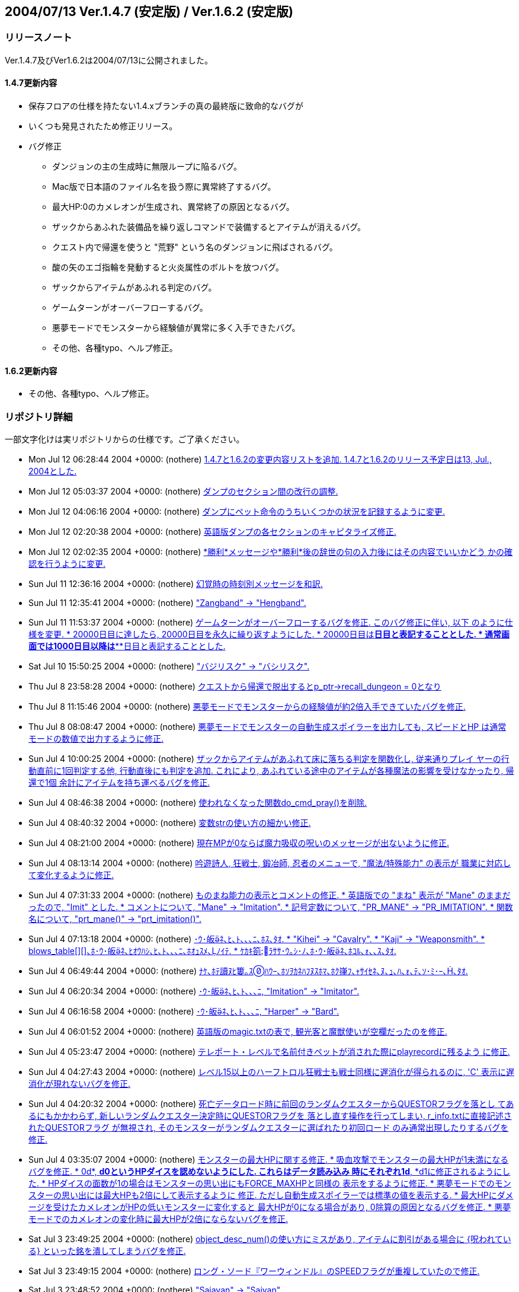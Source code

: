 :lang: ja
:doctype: article

## 2004/07/13 Ver.1.4.7 (安定版) / Ver.1.6.2 (安定版)

### リリースノート

Ver.1.4.7及びVer1.6.2は2004/07/13に公開されました。

#### 1.4.7更新内容

* 保存フロアの仕様を持たない1.4.xブランチの真の最終版に致命的なバグが
* いくつも発見されたため修正リリース。
* バグ修正
** ダンジョンの主の生成時に無限ループに陥るバグ。
** Mac版で日本語のファイル名を扱う際に異常終了するバグ。
** 最大HP:0のカメレオンが生成され、異常終了の原因となるバグ。
** ザックからあふれた装備品を繰り返しコマンドで装備するとアイテムが消えるバグ。
** クエスト内で帰還を使うと "荒野" という名のダンジョンに飛ばされるバグ。
** 酸の矢のエゴ指輪を発動すると火炎属性のボルトを放つバグ。
** ザックからアイテムがあふれる判定のバグ。
** ゲームターンがオーバーフローするバグ。
** 悪夢モードでモンスターから経験値が異常に多く入手できたバグ。
** その他、各種typo、へルプ修正。

#### 1.6.2更新内容

* その他、各種typo、へルプ修正。

### リポジトリ詳細

一部文字化けは実リポジトリからの仕様です。ご了承ください。

* Mon Jul 12 06:28:44 2004 +0000: (nothere) link:https://osdn.net/projects/hengband/scm/git/hengband/commits/ee889fa0920c7eda90a99d69535052a902b9756e[1.4.7と1.6.2の変更内容リストを追加. 1.4.7と1.6.2のリリース予定日は13, Jul., 2004とした.]
* Mon Jul 12 05:03:37 2004 +0000: (nothere) link:https://osdn.net/projects/hengband/scm/git/hengband/commits/59ab23324877f57fa074ca8c301ff118c0b6192d[ダンプのセクション間の改行の調整.]
* Mon Jul 12 04:06:16 2004 +0000: (nothere) link:https://osdn.net/projects/hengband/scm/git/hengband/commits/32413cb9ea4f8496f25d7c458b4ec09c34c16635[ダンプにペット命令のうちいくつかの状況を記録するように変更.]
* Mon Jul 12 02:20:38 2004 +0000: (nothere) link:https://osdn.net/projects/hengband/scm/git/hengband/commits/7f10a30a5bc8b6f094783062b18a99b5329b5a56[英語版ダンプの各セクションのキャピタライズ修正.]
* Mon Jul 12 02:02:35 2004 +0000: (nothere) link:https://osdn.net/projects/hengband/scm/git/hengband/commits/7aa74c098d0747f609604e0d02ff128f59a5c0da[*勝利*メッセージや*勝利*後の辞世の句の入力後にはその内容でいいかどう かの確認を行うように変更.]
* Sun Jul 11 12:36:16 2004 +0000: (nothere) link:https://osdn.net/projects/hengband/scm/git/hengband/commits/c0823930c7fcf255e35a0e8c4cc27a18306b7383[幻覚時の時刻別メッセージを和訳.]
* Sun Jul 11 12:35:41 2004 +0000: (nothere) link:https://osdn.net/projects/hengband/scm/git/hengband/commits/d449286d296d83773e3e45ab76151e908c951d66["Zangband" -> "Hengband".]
* Sun Jul 11 11:53:37 2004 +0000: (nothere) link:https://osdn.net/projects/hengband/scm/git/hengband/commits/740aebb8e35a0656989de0174f20cfa7732fb4ad[ゲームターンがオーバーフローするバグを修正. このバグ修正に伴い, 以下 のように仕様を変更. * 20000日目に達したら, 20000日目を永久に繰り返すようにした. * 20000日目は*****日目と表記することとした. * 通常画面では1000日目以降は***日目と表記することとした.]
* Sat Jul 10 15:50:25 2004 +0000: (nothere) link:https://osdn.net/projects/hengband/scm/git/hengband/commits/065ee04577dec4c22895cc89a87eeb523491dd7e["バジリスク" -> "バシリスク".]
* Thu Jul 8 23:58:28 2004 +0000: (nothere) link:https://osdn.net/projects/hengband/scm/git/hengband/commits/cca9898c2e43317cf665d732b1a837378cc506ae[クエストから帰還で脱出するとp_ptr->recall_dungeon = 0となり, その状態 でクエスト内で帰還を使っておいて地上に出てから帰還発動を待つと, "荒野" という最大 1 階のダンジョンに飛んでしまうバグを修正.]
* Thu Jul 8 11:15:46 2004 +0000: (nothere) link:https://osdn.net/projects/hengband/scm/git/hengband/commits/c604646ea324593ac15733b70d4c0e4cfc699d38[悪夢モードでモンスターからの経験値が約2倍入手できていたバグを修正.]
* Thu Jul 8 08:08:47 2004 +0000: (nothere) link:https://osdn.net/projects/hengband/scm/git/hengband/commits/68a9a05458ceaa328bd7b0850f65b43801de51f9[悪夢モードでモンスターの自動生成スポイラーを出力しても, スピードとHP は通常モードの数値で出力するように修正.]
* Sun Jul 4 10:00:25 2004 +0000: (nothere) link:https://osdn.net/projects/hengband/scm/git/hengband/commits/d5e97ab53b789d2a1e9d95f813015fa58c6bffe1[ザックからアイテムがあふれて床に落ちる判定を関数化し, 従来通りプレイ ヤーの行動直前に1回判定する他, 行動直後にも判定を追加. これにより, あふれている途中のアイテムが各種魔法の影響を受けなかったり, 帰還で1個 余計にアイテムを持ち運べるバグを修正.]
* Sun Jul 4 08:46:38 2004 +0000: (nothere) link:https://osdn.net/projects/hengband/scm/git/hengband/commits/d340ed00f8d33c4272d2bce679bdf21b37133803[使われなくなった関数do_cmd_pray()を削除.]
* Sun Jul 4 08:40:32 2004 +0000: (nothere) link:https://osdn.net/projects/hengband/scm/git/hengband/commits/8a1422ffd9d4ab98d0a9ed846cb74011a7ec6264[変数strの使い方の細かい修正.]
* Sun Jul 4 08:21:00 2004 +0000: (nothere) link:https://osdn.net/projects/hengband/scm/git/hengband/commits/4cf97270b51c54f139fda4044ce6e9782e2c4868[現在MPが0ならば魔力吸収の呪いのメッセージが出ないように修正.]
* Sun Jul 4 08:13:14 2004 +0000: (nothere) link:https://osdn.net/projects/hengband/scm/git/hengband/commits/0317420610ff539c4fefe427c1e1ace88c95300d[吟遊詩人, 狂戦士, 鍛冶師, 忍者のメニューで, "魔法/特殊能力" の表示が 職業に対応して変化するように修正.]
* Sun Jul 4 07:31:33 2004 +0000: (nothere) link:https://osdn.net/projects/hengband/scm/git/hengband/commits/674589ce4330837b638cf43d3398df6fba3225cc[ものまね能力の表示とコメントの修正. * 英語版での "まね" 表示が "Mane" のままだったので, "Imit" とした. * コメントについて, "Mane" -> "Imitation". * 記号定数について, "PR_MANE" -> "PR_IMITATION". * 関数名について, "prt_mane()" -> "prt_imitation()".]
* Sun Jul 4 07:13:18 2004 +0000: (nothere) link:https://osdn.net/projects/hengband/scm/git/hengband/commits/28d43565334daa402c1305d09f5e53bb6927ec58[･ｳ･皈ﾈ､ﾋ､ﾄ､､､ﾆ､ﾎｽ､ﾀｵ. * "Kihei" -> "Cavalry". * "Kaji" -> "Weaponsmith". * blows_table[\][\]､ﾎ･ｳ･皈ﾈ､ﾋｵｳﾊｼ､ﾋ､ﾄ､､､ﾆ､ﾎｵｭｽﾒ､ﾉｲﾃ. * ｹｶｷ箚ﾗｻｻ･ｳ｡ｼ･ﾉ､ﾎ･ｳ･皈ﾈ､ﾎｺﾙ､ｫ､､ｽ､ﾀｵ.]
* Sun Jul 4 06:49:44 2004 +0000: (nothere) link:https://osdn.net/projects/hengband/scm/git/hengband/commits/209a9158b92122641064cf50cdb615b6c8a67133[ﾅｹ､ﾎﾃ讀ﾇﾋ簍｡ｽﾊｳｰ､ﾎｿｦｶﾈﾊﾌﾇｽﾎﾏ､ﾎｸ嵂ﾌ､ｬｻｲｾﾈ､ﾇ､ｭ､ﾊ､ｫ､ﾃ､ｿ･ﾐ･ｰ､､ﾀｵ.]
* Sun Jul 4 06:20:34 2004 +0000: (nothere) link:https://osdn.net/projects/hengband/scm/git/hengband/commits/cff817038a34b0e9df36600e0fb15b8e75e2d20f[･ｳ･皈ﾈ､ﾋ､ﾄ､､､ﾆ, "Imitation" -> "Imitator".]
* Sun Jul 4 06:16:58 2004 +0000: (nothere) link:https://osdn.net/projects/hengband/scm/git/hengband/commits/af613a11d403e718fa7297470bb49975462dd637[･ｳ･皈ﾈ､ﾋ､ﾄ､､､ﾆ, "Harper" -> "Bard".]
* Sun Jul 4 06:01:52 2004 +0000: (nothere) link:https://osdn.net/projects/hengband/scm/git/hengband/commits/3dbb2b4616dc7d7f3a88abc5b8432c78d8d7f7f8[英語版のmagic.txtの表で, 観光客と魔獣使いが空欄だったのを修正.]
* Sun Jul 4 05:23:47 2004 +0000: (nothere) link:https://osdn.net/projects/hengband/scm/git/hengband/commits/857836a999b5f8b2209072d325314a8919151100[テレポート・レベルで名前付きペットが消された際にplayrecordに残るよう に修正.]
* Sun Jul 4 04:27:43 2004 +0000: (nothere) link:https://osdn.net/projects/hengband/scm/git/hengband/commits/e228eca9aba67c98eebd477ae17670dddaec07b2[レベル15以上のハーフトロル狂戦士も戦士同様に遅消化が得られるのに, 'C' 表示に遅消化が現れないバグを修正.]
* Sun Jul 4 04:20:32 2004 +0000: (nothere) link:https://osdn.net/projects/hengband/scm/git/hengband/commits/fe9ff14940da7d4c328cb7e07b8ee9eeca235ad7[死亡データロード時に前回のランダムクエスターからQUESTORフラグを落とし てあるにもかかわらず, 新しいランダムクエスター決定時にQUESTORフラグを 落とし直す操作を行ってしまい, r_info.txtに直接記述されたQUESTORフラグ が無視され, そのモンスターがランダムクエスターに選ばれたり初回ロード のみ通常出現したりするバグを修正.]
* Sun Jul 4 03:35:07 2004 +0000: (nothere) link:https://osdn.net/projects/hengband/scm/git/hengband/commits/f01da50d6e21536072c25fb19d2e0f559ef6e6c0[モンスターの最大HPに関する修正. * 吸血攻撃でモンスターの最大HPが1未満になるバグを修正. * 0d*, *d0というHPダイスを認めないようにした. これらはデータ読み込み   時にそれぞれ1d*, *d1に修正されるようにした. * HPダイスの面数が1の場合はモンスターの思い出にもFORCE_MAXHPと同様の   表示をするように修正. * 悪夢モードでのモンスターの思い出には最大HPも2倍にして表示するように   修正. ただし自動生成スポイラーでは標準の値を表示する. * 最大HPにダメージを受けたカメレオンがHPの低いモンスターに変化すると   最大HPが0になる場合があり, 0除算の原因となるバグを修正. * 悪夢モードでのカメレオンの変化時に最大HPが2倍にならないバグを修正.]
* Sat Jul 3 23:49:25 2004 +0000: (nothere) link:https://osdn.net/projects/hengband/scm/git/hengband/commits/729098d3bec0f9726f8ed724303e3df62347ca5a[object_desc_num()の使い方にミスがあり, アイテムに割引がある場合に {呪われている} といった銘を潰してしまうバグを修正.]
* Sat Jul 3 23:49:15 2004 +0000: (nothere) link:https://osdn.net/projects/hengband/scm/git/hengband/commits/dc9f99ec10565691145230e9c9ac0539c72ebff7[ロング・ソード『ワーウィンドル』のSPEEDフラグが重複していたので修正.]
* Sat Jul 3 23:48:52 2004 +0000: (nothere) link:https://osdn.net/projects/hengband/scm/git/hengband/commits/b3fd434d942a3da123245bf1904eeb9c2a2ee941["Saiayan" -> "Saiyan".]
* Sat Jul 3 23:48:13 2004 +0000: (nothere) link:https://osdn.net/projects/hengband/scm/git/hengband/commits/07f0c0ad46389cb1b72580bcf6ac772731f4b838[簡易鑑定の説明の修正. * 職業がZAngbandのままになっていたので修正. * 装飾品鑑定の説明を追加. * {上質以上}に対応.]
* Sat Jul 3 23:47:04 2004 +0000: (nothere) link:https://osdn.net/projects/hengband/scm/git/hengband/commits/da5bb8ff24d96d4c268347d2f148d8e91f3f4abe['n'や'['による繰り返しコマンド使用時に, get_item()にUSE_EQUIPを指定 して装備品からしかアイテムが選べないはずなのに床上のアイテムを選べる ように本来選べない対象を選べてしまっていた. このためアイテムが一杯の 時に腕に持てるアイテムや指輪を落とした直後に繰り返しコマンドを使って 床に落ちたアイテムを装備するとアイテムが不正な位置にコピーされてメモ リを破壊したり, アイテムが消滅するバグを修正.]
* Sat Jul 3 23:46:36 2004 +0000: (nothere) link:https://osdn.net/projects/hengband/scm/git/hengband/commits/4f9e8fcb7cc93743f3f37573aaad4f9d125bc11a[酸の矢のエゴ指輪を発動すると火炎属性のボルトを放つバグを修正.]
* Sat Jul 3 23:46:04 2004 +0000: (nothere) link:https://osdn.net/projects/hengband/scm/git/hengband/commits/511cdc7a7e98c803d08baf0f5eafab879ca7cb99[ランダムテレポート装備を複数装備していてその中の最低1つに{.}がなく ランダムテレポートが可能な場合, {.}を刻んだランダムテレポート装備がテ レポートの力を発動させるメッセージが出る場合があるバグを修正. また, 能力を発動させるメッセージの出るランダムテレポート装備は候補の中から ランダムに選ばれるように変更.]
* Tue Jun 22 12:57:55 2004 +0000: (nsk) link:https://osdn.net/projects/hengband/scm/git/hengband/commits/379277bb1f823230635456ddf2e263b1b6543b39[Mac版で自動拾いを使うと異常終了することがあるバグを修正．]
* Sun Jun 20 12:38:55 2004 +0000: (mogami) link:https://osdn.net/projects/hengband/scm/git/hengband/commits/6cfa3e828f511599aa203ef5c96b8c2d09f490f8[warning､ｬｽﾐ､ｿ､ﾎ､ﾇｽ､ﾀｵ｡｣]
* Thu Jun 3 00:04:02 2004 +0000: (henkma) link:https://osdn.net/projects/hengband/scm/git/hengband/commits/ce00a85dd37326a6df262d5b916eb2c0bad11bd7[Feanorian lamp -> Feanorian Lamp.]
* Mon May 31 17:57:46 2004 +0000: (nothere) link:https://osdn.net/projects/hengband/scm/git/hengband/commits/99f225b5a2ff5c250293c4d5403bda8e2908b519[ﾈronman_rooms､ﾎﾅｷｳｦ､ﾎﾉｰ､ｬﾁｴ､ﾆｸﾉﾎｩ､ｷ､ﾆ､ｷ､ﾞ､ｦ･ﾐ･ｰ､､ﾀｵ.]
* Mon May 31 12:21:05 2004 +0000: (nothere) link:https://osdn.net/projects/hengband/scm/git/hengband/commits/5bd9ad87c58b49e8ce0708f438b4648882cdc969[FAQから私を削除. これまでお世話になりました.]
* Mon May 31 11:39:35 2004 +0000: (nothere) link:https://osdn.net/projects/hengband/scm/git/hengband/commits/7381245d0f269f89d1fc596c4ff7b8e650c4595f[is_outer_grid()と書くべき部分がis_inner_grid()と書かれており, ダン ジョン生成時に孤立した部屋が生成されていたバグを修正.]
* Sun May 30 22:42:17 2004 +0000: (nothere) link:https://osdn.net/projects/hengband/scm/git/hengband/commits/318a8314d1cc86c7975285b23955593da6e6fe3e[透明な地形のテスト用のダンジョン "ガラスの城" を追加. * 40-60階. * ガーディアンと報酬を置いていない. 後々追加される可能性はある. * 閃光攻撃, 暗黒攻撃, 光源, 暗黒光源, 透明のいずれかを持つモンスター   のみ出現する.]
* Sun May 30 22:29:07 2004 +0000: (nothere) link:https://osdn.net/projects/hengband/scm/git/hengband/commits/e831d38891e439e43816b1c807be39b43a120166[ガラスの部屋の中心部分にCAVE_ICKYを付け忘れていたので修正.]
* Sun May 30 22:13:27 2004 +0000: (nothere) link:https://osdn.net/projects/hengband/scm/git/hengband/commits/eeef039af7848cd5532dd4e886db0ab729df8a28[ダンジョンフラグGLASS_ROOMを実装. このフラグを持つダンジョンでは低確 率でガラスの部屋が生成される. テスト運用として3種類を生成する.]
* Sun May 30 18:14:10 2004 +0000: (nothere) link:https://osdn.net/projects/hengband/scm/git/hengband/commits/dcf0707efa29408c3bdf05a8e93b90e56fc6f3d5[モンスター格闘場の観客席を永久ガラス張りに変更. モンスターの光源範囲 等も見えるようになる.]
* Sun May 30 17:50:20 2004 +0000: (nothere) link:https://osdn.net/projects/hengband/scm/git/hengband/commits/10b61dc2007f9524e109f6f952c66b2496678dff[ダンジョンフラグGLASS_DOORを実装. 通常のドアがガラスのドアになる. ガ ラスの壁の実験用のダンジョンに用いる.]
* Sun May 30 17:25:42 2004 +0000: (nothere) link:https://osdn.net/projects/hengband/scm/git/hengband/commits/e40f32170de19868a873da863cebb7f1f0938dfd[地形に関する変更. * 固定vaultにガラスの壁, 永久ガラスの壁, ガラスのドア, カーテンを出現   させられるように変更. 対応文字をそれぞれ'$', 'Y', '-', '''とする.   これらをいくつかの固定vaultに適用した. * ドアの地形IDを格納する変数を構造体door_typeでまとめた. これに伴うド   ア配置関数群の変更. * 部屋のカーテン配置の変更.]
* Sun May 30 13:25:47 2004 +0000: (nothere) link:https://osdn.net/projects/hengband/scm/git/hengband/commits/55e68847df6339538b75e4eb1c3aaff4f89d941a[NO_CAVEダンジョンではランダムvaultのうち泡, 洞窟, エレメンタルvaultを 出さないように変更.]
* Sun May 30 13:15:28 2004 +0000: (nothere) link:https://osdn.net/projects/hengband/scm/git/hengband/commits/60c68a00172488eb57cb228d4d7468589c8b48ba[モンスターの閃光ブレスに関する修正. * カーテンの向こうからでもプレイヤーに対して閃光ブレスを吐こうとして   しまうバグを修正. ボールかすりの判定におけるバグも修正. * モンスター対モンスターで, 視線が通らない場合は閃光ブレスを選択肢か   ら外すように修正.]
* Sun May 30 08:31:41 2004 +0000: (nothere) link:https://osdn.net/projects/hengband/scm/git/hengband/commits/061226e2e3d57157813367e669d46a59515b29fd[カーテンの出現を許可するダンジョンフラグCURTAINを実験的に実装. 鉄獄と 城に与えた. NO_CAVEだと比較的出やすいが, 基本的にカーテンは出にくい. 関連して, 以下の変更を含む. * place_closed_door()のプロトタイプ宣言が2重になっていたので削除.]
* Sat May 29 18:42:54 2004 +0000: (nothere) link:https://osdn.net/projects/hengband/scm/git/hengband/commits/58fd741a688f2adce07de91405a55714d8eb0287[プレイヤーの光源半径が3以上の時, モンスター格闘場で光源範囲が永久岩を 突き抜けるバグを修正.]
* Sat May 29 18:12:16 2004 +0000: (nothere) link:https://osdn.net/projects/hengband/scm/git/hengband/commits/3d0a8ddae308c11a4866dbc9974ba6254a79496f[ignore_unviewが有効だとモンスター格闘場の戦闘状況が表示されないバグを 修正.]
* Sat May 29 18:00:25 2004 +0000: (nothere) link:https://osdn.net/projects/hengband/scm/git/hengband/commits/e4a5b628660529673dd122249ea584da4add6a02[ignore_unviewを地震でダメージを受けた/埋もれたモンスターのメッセージ にも対応.]
* Sat May 29 17:38:10 2004 +0000: (nothere) link:https://osdn.net/projects/hengband/scm/git/hengband/commits/cec59b5aaf3377f533e4a30af3fa9ffff276a143[オプションignore_unview, disturb_nearは視界内であっても魔法が届かない 場所を視界外とみなすように修正.]
* Sat May 29 15:46:48 2004 +0000: (nothere) link:https://osdn.net/projects/hengband/scm/git/hengband/commits/b7c91be275cdacbeb8f8e160b4650e918df1277e[地形に関する変更. * defines.hからFEAT_*マクロを削除. 必要な地形IDは起動時にタグから求め   て外部変数に代入しておく. * 参照する必要がない地形IDに関する部分を削除. * 地形のpowerとして扱っていた値をsubtypeとpowerに分割した. powerは地   形の耐久や抵抗に関わる値, subtypeは分類のみに使う値とする. * 鍵のかかった/くさびの打たれたドアがf_info中で連続している必要がない   ように, その種のドアのIDを起動時に配列に保存するようにした.]
* Fri May 28 21:52:53 2004 +0000: (nothere) link:https://osdn.net/projects/hengband/scm/git/hengband/commits/52d8caadddaeb5be6f50b891736aa652665c099d[ガラスのドアを破壊する際のHP判定が抜けていたので追加. 地形破壊の際の HP判定を関数check_hp_for_feat_destruction()にまとめた.]
* Fri May 28 19:46:33 2004 +0000: (nothere) link:https://osdn.net/projects/hengband/scm/git/hengband/commits/bd1e3101e35b595d24369f30cd724283f2a684cc[モンスターが固有で落とす固定アーティファクトやダンジョン制覇時の報酬 の固定アーティファクトが生成スペース不足で消えた場合, 保存モードで あっても発見済みになるバグを修正.]
* Fri May 28 18:26:12 2004 +0000: (nothere) link:https://osdn.net/projects/hengband/scm/git/hengband/commits/330437bc57408ae318ba37ff0715a01f12c7d016[モンスターが固有で落とす固定アーティファクトやダンジョン制覇時の報酬 の固定アーティファクトの生成時にa_ptr->floor_idが記録されていなかった バグを修正.]
* Thu May 27 20:55:43 2004 +0000: (nothere) link:https://osdn.net/projects/hengband/scm/git/hengband/commits/84c58762171463d0e15000104057a55dff7b7158[プレイヤーの周囲にアイテムを置けない状況でアーティファクトを落とした 場合に配列外アクセスを起こして変愚蛮怒が落ちるバグを修正. また, 行き 止まりの階のようにアイテムを置けるスペースのないフロアでアーティファ クトを置いても無限ループに陥らないように修正.]
* Thu May 27 19:01:31 2004 +0000: (nothere) link:https://osdn.net/projects/hengband/scm/git/hengband/commits/4418d073240543410aa68597db5f0c243404a1a7[保存フロアのロードに失敗して行き止まりフロアが生成される際に, ダン ジョン生成中のみのフラグを正しく処理していなかった部分の修正.]
* Thu May 27 16:05:37 2004 +0000: (nothere) link:https://osdn.net/projects/hengband/scm/git/hengband/commits/2dabd068522a6433630194cea47785e2d680c294[ガラスの地形であることを示す地形フラグGLASSを実装. ガラスの地形は以下 の仕様とした. * ガラスの地形を叩き開ける (BASH), 掘る (TUNNEL), 岩石に効く魔法を使   う (HURT_ROCK), 分解する (HURT_DISI) と割れる. * ドアを叩き開ける時は通常のドアと違いOPENアクションは実行されず, 必   ずBASHアクションが実行される. * 破片で50ダメージ以上, 轟音で200ダメージ以上を与えると割れる. ダメー   ジが蓄積するわけではない. * ガラスの地形が割れると半径1の破片爆発が発生する. ダメージは中心部で   も25を上限とする. 破片爆発の "詠唱者" IDには特殊IDを用いる. * モンスターが地形を破壊した際のメッセージが変わる. * ガラスの地形が壊れる際のサウンドをlib/xtra/sound/sound.cfgのglass   エントリで設定できるようにした. このサウンドは鏡が割れた際にも用い   られる. なお, ガラスのドアを壊した場合は通常のopendoorエントリのサ   ウンドは用いられない. また, 地形を破壊しても元々メッセージのない部   分ではサウンドは鳴らない. * HPが少ない非STUPIDのモンスターはガラスの地形の破壊を試みない. * ガラスの地形を岩喰いで食べることはできない.]
* Thu May 27 05:00:15 2004 +0000: (nothere) link:https://osdn.net/projects/hengband/scm/git/hengband/commits/f06282ac7dfadd5ccde337ac484bf89e0f6c6232[ハウンドはエレメンタルに準じる扱いとして, 骨と死体フラグを削除.]
* Wed May 26 19:55:15 2004 +0000: (nothere) link:https://osdn.net/projects/hengband/scm/git/hengband/commits/5cf2e957380ccbec2a22eb274fd99d26701beea2[超能力者の超能力や鏡使いの鏡魔法に失敗して "制御できない力の氾流" が 発生してそれが死因となる場合, 死因が表示されなかったり変愚蛮怒が落ち たりするバグを修正. project()に渡す特殊IDを用意して解決した.]

